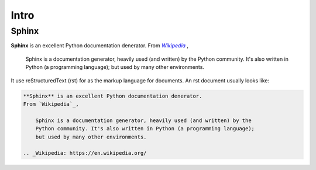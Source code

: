 Intro
=====

Sphinx
------

**Sphinx** is an excellent Python documentation denerator. From |Wikipedia|_ ,

    Sphinx is a documentation generator, heavily used (and written) by the
    Python community. It's also written in Python (a programming language); but
    used by many other environments.

.. |Wikipedia| replace:: *Wikipedia*
.. _Wikipedia: https://en.wikipedia.org/wiki/Sphinx_%28documentation_generator%29

It use reStructuredText (rst) for as the markup language for documents. An
rst document usually looks like:

.. code-block:: rst

    **Sphinx** is an excellent Python documentation denerator.
    From `Wikipedia`_,

        Sphinx is a documentation generator, heavily used (and written) by the
        Python community. It's also written in Python (a programming language);
        but used by many other environments.

    .. _Wikipedia: https://en.wikipedia.org/

